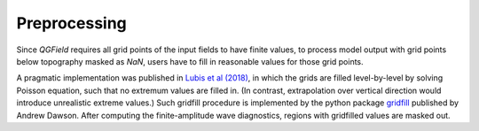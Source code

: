 

Preprocessing
==============

Since `QGField` requires all grid points of the input fields to have finite values, to process model output with grid points below topography masked as `NaN`, users have to fill in reasonable values for those grid points.

A pragmatic implementation was published in `Lubis et al (2018) <https://journals.ametsoc.org/view/journals/clim/31/10/jcli-d-17-0382.1.xml>`_, in which the grids are filled level-by-level by solving Poisson equation, such that no extremum values are filled in. (In contrast, extrapolation over vertical direction would introduce unrealistic extreme values.) Such gridfill procedure is implemented by the python package `gridfill <https://github.com/ajdawson/gridfill>`_ published by Andrew Dawson. After computing the finite-amplitude wave diagnostics, regions with gridfilled values are masked out.

